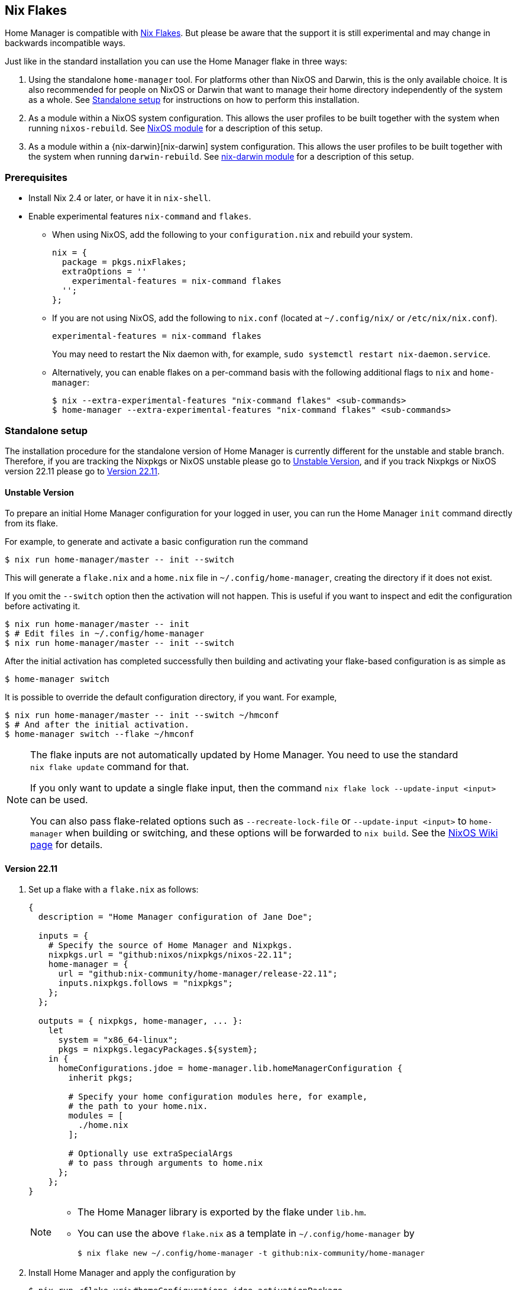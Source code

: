 [[ch-nix-flakes]]
== Nix Flakes

:nixos-wiki-flakes: https://nixos.wiki/wiki/Flakes

Home Manager is compatible with {nixos-wiki-flakes}[Nix Flakes]. But
please be aware that the support it is still experimental and may
change in backwards incompatible ways.

Just like in the standard installation you can use the Home Manager
flake in three ways:

1. Using the standalone `home-manager` tool. For platforms other than
NixOS and Darwin, this is the only available choice. It is also
recommended for people on NixOS or Darwin that want to manage their
home directory independently of the system as a whole. See
<<sec-flakes-standalone>> for instructions on how to perform this
installation.

2. As a module within a NixOS system configuration. This allows the
user profiles to be built together with the system when running
`nixos-rebuild`. See <<sec-flakes-nixos-module>> for a description of
this setup.

3. As a module within a {nix-darwin}[nix-darwin] system configuration.
This allows the user profiles to be built together with the system
when running `darwin-rebuild`. See <<sec-flakes-nix-darwin-module>>
for a description of this setup.

[[sec-flakes-prerequisites]]
=== Prerequisites

* Install Nix 2.4 or later, or have it in `nix-shell`.

* Enable experimental features `nix-command` and `flakes`.
+
** When using NixOS, add the following to your `configuration.nix` and rebuild your system.
+
[source,nix]
nix = {
  package = pkgs.nixFlakes;
  extraOptions = ''
    experimental-features = nix-command flakes
  '';
};
+
** If you are not using NixOS, add the following to `nix.conf` (located at `~/.config/nix/` or `/etc/nix/nix.conf`).
+
[source,bash]
experimental-features = nix-command flakes
+
You may need to restart the Nix daemon with, for example, `sudo systemctl restart nix-daemon.service`.
+
** Alternatively, you can enable flakes on a per-command basis with the following additional flags to `nix` and `home-manager`:
+
[source,console]
----
$ nix --extra-experimental-features "nix-command flakes" <sub-commands>
$ home-manager --extra-experimental-features "nix-command flakes" <sub-commands>
----

[[sec-flakes-standalone]]
=== Standalone setup

The installation procedure for the standalone version of Home Manager
is currently different for the unstable and stable branch.
Therefore, if you are tracking the Nixpkgs or NixOS unstable please go to
<<sec-flakes-standalone-unstable>>,
and if you track Nixpkgs or NixOS version 22.11 please go to
<<sec-flakes-standalone-stable>>.

[[sec-flakes-standalone-unstable]]
==== Unstable Version

To prepare an initial Home Manager configuration for your logged in user,
you can run the Home Manager `init` command directly from its flake.

For example, to generate and activate a basic configuration run the command

[source,console]
$ nix run home-manager/master -- init --switch

This will generate a `flake.nix` and a `home.nix` file in
`~/.config/home-manager`, creating the directory if it does not exist.

If you omit the `--switch` option then the activation will not happen.
This is useful if you want to inspect and edit the configuration before activating it.

[source,console]
----
$ nix run home-manager/master -- init
$ # Edit files in ~/.config/home-manager
$ nix run home-manager/master -- init --switch
----

After the initial activation has completed successfully then building
and activating your flake-based configuration is as simple as

[source,console]
$ home-manager switch

It is possible to override the default configuration directory, if you want.
For example,

[source,console]
----
$ nix run home-manager/master -- init --switch ~/hmconf
$ # And after the initial activation.
$ home-manager switch --flake ~/hmconf
----

[NOTE]
====
The flake inputs are not automatically updated by Home Manager.
You need to use the standard `nix flake update` command for that.

If you only want to update a single flake input,
then the command `nix flake lock --update-input <input>` can be used.

You can also pass flake-related options
such as `--recreate-lock-file` or `--update-input <input>`
to `home-manager` when building or switching,
and these options will be forwarded to `nix build`.
See the {nixos-wiki-flakes}[NixOS Wiki page] for details.
====

[[sec-flakes-standalone-stable]]
==== Version 22.11

1. Set up a flake with a `flake.nix` as follows:
+
[source,nix]
----
{
  description = "Home Manager configuration of Jane Doe";

  inputs = {
    # Specify the source of Home Manager and Nixpkgs.
    nixpkgs.url = "github:nixos/nixpkgs/nixos-22.11";
    home-manager = {
      url = "github:nix-community/home-manager/release-22.11";
      inputs.nixpkgs.follows = "nixpkgs";
    };
  };

  outputs = { nixpkgs, home-manager, ... }:
    let
      system = "x86_64-linux";
      pkgs = nixpkgs.legacyPackages.${system};
    in {
      homeConfigurations.jdoe = home-manager.lib.homeManagerConfiguration {
        inherit pkgs;

        # Specify your home configuration modules here, for example,
        # the path to your home.nix.
        modules = [
          ./home.nix
        ];

        # Optionally use extraSpecialArgs
        # to pass through arguments to home.nix
      };
    };
}
----
+
[NOTE]
====
* The Home Manager library is exported by the flake under `lib.hm`.

* You can use the above `flake.nix` as a template in `~/.config/home-manager` by
+
[source,console]
$ nix flake new ~/.config/home-manager -t github:nix-community/home-manager
====

2. Install Home Manager and apply the configuration by
+
[source,console]
$ nix run <flake-uri>#homeConfigurations.jdoe.activationPackage
+
Substitute `<flake-uri>` with the flake URI of the configuration flake.
If `flake.nix` resides in `~/.config/home-manager`,
`<flake-uri>` may be `~/.config/home-manager`
as a Git tree or `path:~/.config/home-manager` if not.

3. Since the release `21.05`,
building a flake-based configuration is as simple as
+
[source,console]
$ home-manager switch --flake '<flake-uri>#jdoe'
+
once home-manager is installed.
+
Here, `jdoe` is a configuration specified in the flake file,
and `<flake-uri>#jdoe` will be expanded to
`<flake-uri>#homeConfigurations.jdoe.activationPackage`
and be built by Nix.

[NOTE]
====
The flake inputs are not upgraded automatically when switching.
The analogy to the command `home-manager --update ...` is `nix flake update`.

If updating more than one input is undesirable,
the command `nix flake lock --update-input <input-name>` can be used.

You can also pass flake-related options
such as `--recreate-lock-file` or `--update-input [input]`
to `home-manager` when building/switching,
and these options will be forwarded to `nix build`.
See the {nixos-wiki-flakes}[NixOS Wiki page] for detail.
====

[[sec-flakes-nixos-module]]
=== NixOS module

To use Home Manager as a NixOS module,
a bare-minimum `flake.nix` would be as follows:

[source,nix]
----
{
  description = "NixOS configuration";

  inputs = {
    nixpkgs.url = "github:nixos/nixpkgs/nixos-unstable";
    home-manager.url = "github:nix-community/home-manager";
    home-manager.inputs.nixpkgs.follows = "nixpkgs";
  };

  outputs = inputs@{ nixpkgs, home-manager, ... }: {
    nixosConfigurations = {
      hostname = nixpkgs.lib.nixosSystem {
        system = "x86_64-linux";
        modules = [
          ./configuration.nix
          home-manager.nixosModules.home-manager
          {
            home-manager.useGlobalPkgs = true;
            home-manager.useUserPackages = true;
            home-manager.users.jdoe = import ./home.nix;

            # Optionally, use home-manager.extraSpecialArgs to pass
            # arguments to home.nix
          }
        ];
      };
    };
  };
}
----

The Home Manager configuration is then part of the NixOS configuration
and is automatically rebuilt with the system when using the appropriate command
for the system, such as `nixos-rebuild switch --flake <flake-uri>`.

You can use the above `flake.nix` as a template in `/etc/nixos` by

[source,console]
$ nix flake new /etc/nixos -t github:nix-community/home-manager#nixos

[[sec-flakes-nix-darwin-module]]
=== nix-darwin module

The flake-based setup of the Home Manager nix-darwin module
is similar to that of NixOS. The `flake.nix` would be:

[source,nix]
----
{
  description = "Darwin configuration";

  inputs = {
    nixpkgs.url = "github:nixos/nixpkgs/nixos-unstable";
    darwin.url = "github:lnl7/nix-darwin";
    darwin.inputs.nixpkgs.follows = "nixpkgs";
    home-manager.url = "github:nix-community/home-manager";
    home-manager.inputs.nixpkgs.follows = "nixpkgs";
  };

  outputs = inputs@{ nixpkgs, home-manager, darwin, ... }: {
    darwinConfigurations = {
      hostname = darwin.lib.darwinSystem {
        system = "x86_64-darwin";
        modules = [
          ./configuration.nix
          home-manager.darwinModules.home-manager
          {
            home-manager.useGlobalPkgs = true;
            home-manager.useUserPackages = true;
            home-manager.users.jdoe = import ./home.nix;

            # Optionally, use home-manager.extraSpecialArgs to pass
            # arguments to home.nix
          }
        ];
      };
    };
  };
}
----

and it is also rebuilt with the nix-darwin generations.
The rebuild command here may be `darwin-rebuild switch --flake <flake-uri>`.

You can use the above `flake.nix` as a template in `~/.config/darwin` by

[source,console]
$ nix flake new ~/.config/darwin -t github:nix-community/home-manager#nix-darwin
